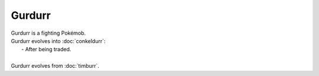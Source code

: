 .. gurdurr:

Gurdurr
--------

.. image:: ../../_images/pokemobs/gen_5/entity_icon/textures/gurdurr.png
    :alt: Gurdurr
.. image:: ../../_images/pokemobs/gen_5/entity_icon/textures/gurdurrs.png
    :alt: Gurdurr


| Gurdurr is a fighting Pokémob.
| Gurdurr evolves into :doc:`conkeldurr`:
|  -  After being traded.
| 
| Gurdurr evolves from :doc:`timburr`.